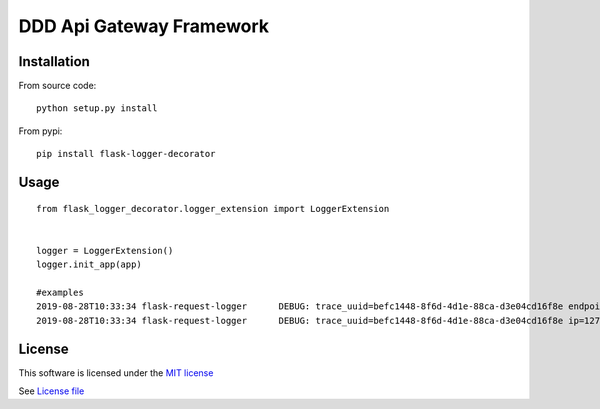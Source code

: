 DDD Api Gateway Framework
=========================

|Build Status| |Pypi Status| |Coveralls Status|

Installation
------------

From source code:

::

    python setup.py install

From pypi:

::

    pip install flask-logger-decorator

Usage
-----

::

    from flask_logger_decorator.logger_extension import LoggerExtension


    logger = LoggerExtension()
    logger.init_app(app)

    #examples
    2019-08-28T10:33:34 flask-request-logger      DEBUG: trace_uuid=befc1448-8f6d-4d1e-88ca-d3e04cd16f8e endpoint=/api/v1/user method=GET  query_args: post_values:
    2019-08-28T10:33:34 flask-request-logger      DEBUG: trace_uuid=befc1448-8f6d-4d1e-88ca-d3e04cd16f8e ip=127.0.0.1 method=GET  path:/api/v1/user status_code:401



License
-------

This software is licensed under the `MIT license <http://en.wikipedia.org/wiki/MIT_License>`_

See `License file <https://github.com/sunwei/ddd-base/blob/master/LICENSE>`_

.. |Build Status| image:: https://travis-ci.com/sunwei/flask-logger-decorator.svg?branch=master
   :target: https://travis-ci.com/sunwei/flask-logger-decorator
.. |Pypi Status| image:: https://badge.fury.io/py/flask-logger-decorator.svg
   :target: https://badge.fury.io/py/flask-logger-decorator
.. |Coveralls Status| image:: https://coveralls.io/repos/github/sunwei/flask-logger-decorator/badge.svg?branch=master
   :target: https://coveralls.io/github/sunwei/flask-logger-decorator?branch=master
